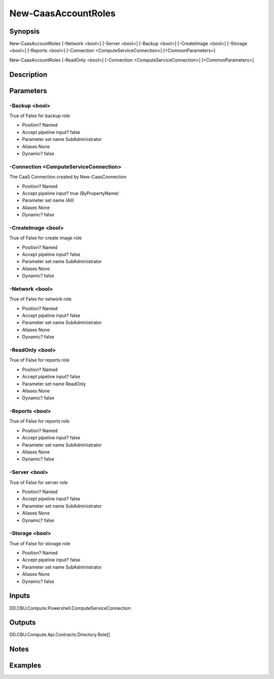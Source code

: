 ﻿
New-CaasAccountRoles
===================

Synopsis
--------

.. code-block:: powershell
    
    
New-CaasAccountRoles [-Network <bool>] [-Server <bool>] [-Backup <bool>] [-CreateImage <bool>] [-Storage <bool>] [-Reports <bool>] [-Connection <ComputeServiceConnection>] [<CommonParameters>]

New-CaasAccountRoles [-ReadOnly <bool>] [-Connection <ComputeServiceConnection>] [<CommonParameters>]





Description
-----------



Parameters
----------




-Backup <bool>
~~~~~~~~~

True of False for backup role

* Position?                    Named
* Accept pipeline input?       false
* Parameter set name           SubAdministrator
* Aliases                      None
* Dynamic?                     false





-Connection <ComputeServiceConnection>
~~~~~~~~~

The CaaS Connection created by New-CaasConnection

* Position?                    Named
* Accept pipeline input?       true (ByPropertyName)
* Parameter set name           (All)
* Aliases                      None
* Dynamic?                     false





-CreateImage <bool>
~~~~~~~~~

True of False for create image role

* Position?                    Named
* Accept pipeline input?       false
* Parameter set name           SubAdministrator
* Aliases                      None
* Dynamic?                     false





-Network <bool>
~~~~~~~~~

True of False for network role

* Position?                    Named
* Accept pipeline input?       false
* Parameter set name           SubAdministrator
* Aliases                      None
* Dynamic?                     false





-ReadOnly <bool>
~~~~~~~~~

True of False for reports role

* Position?                    Named
* Accept pipeline input?       false
* Parameter set name           ReadOnly
* Aliases                      None
* Dynamic?                     false





-Reports <bool>
~~~~~~~~~

True of False for reports role

* Position?                    Named
* Accept pipeline input?       false
* Parameter set name           SubAdministrator
* Aliases                      None
* Dynamic?                     false





-Server <bool>
~~~~~~~~~

True of False for server role

* Position?                    Named
* Accept pipeline input?       false
* Parameter set name           SubAdministrator
* Aliases                      None
* Dynamic?                     false





-Storage <bool>
~~~~~~~~~

True of False for storage role

* Position?                    Named
* Accept pipeline input?       false
* Parameter set name           SubAdministrator
* Aliases                      None
* Dynamic?                     false





Inputs
------

DD.CBU.Compute.Powershell.ComputeServiceConnection


Outputs
-------

DD.CBU.Compute.Api.Contracts.Directory.Role[]


Notes
-----



Examples
---------


